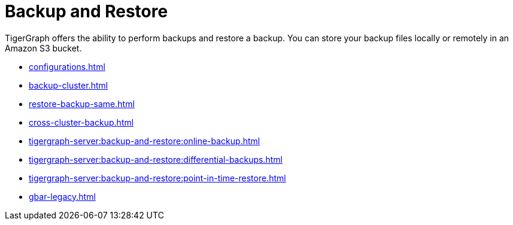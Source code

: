 = Backup and Restore
:description: GBAR - Graph Backup and Restore
:pp: {plus}{plus}

TigerGraph offers the ability to perform backups and restore a backup.
You can store your backup files locally or remotely in an Amazon S3 bucket.

* xref:configurations.adoc[]
* xref:backup-cluster.adoc[]
* xref:restore-backup-same.adoc[]
* xref:cross-cluster-backup.adoc[]
* xref:tigergraph-server:backup-and-restore:online-backup.adoc[]
* xref:tigergraph-server:backup-and-restore:differential-backups.adoc[]
* xref:tigergraph-server:backup-and-restore:point-in-time-restore.adoc[]
* xref:gbar-legacy.adoc[]



